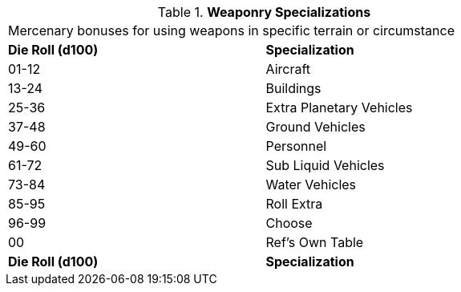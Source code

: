 // Table 8.8.2 Weaponry Specializations
.*Weaponry Specializations*
[width="75%",cols="2*^",frame="all", stripes="even"]
|===
2+<|Mercenary bonuses for using weapons in specific terrain or circumstance
s|Die Roll (d100)
s|Specialization

|01-12
|Aircraft

|13-24
|Buildings

|25-36
|Extra Planetary Vehicles

|37-48
|Ground Vehicles

|49-60
|Personnel

|61-72
|Sub Liquid Vehicles

|73-84
|Water Vehicles

|85-95
|Roll Extra

|96-99
|Choose

|00
|Ref's Own Table

s|Die Roll (d100)
s|Specialization


|===
